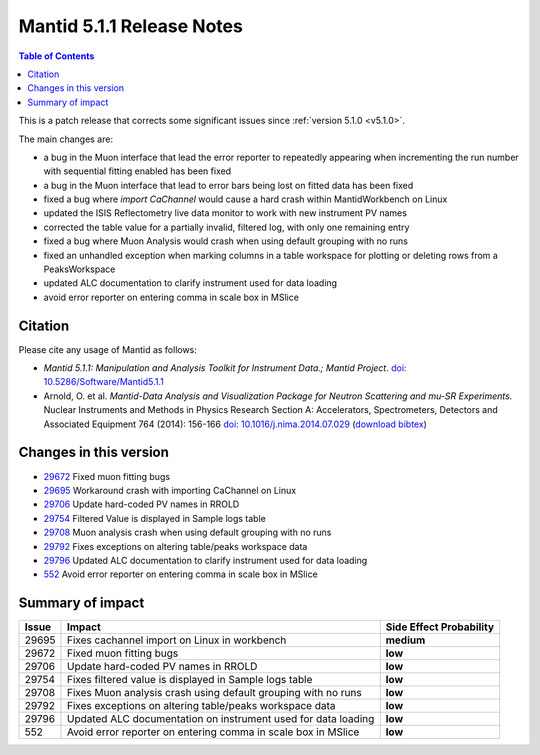 .. _v5.1.1:

==========================
Mantid 5.1.1 Release Notes
==========================

.. contents:: Table of Contents
   :local:

This is a patch release that corrects some significant issues since :ref:`version 5.1.0 <v5.1.0>`.

The main changes are:

- a bug in the Muon interface that lead the error reporter to repeatedly appearing when incrementing
  the run number with sequential fitting enabled has been fixed

- a bug in the Muon interface that lead to error bars being lost on fitted data has been fixed

- fixed a bug where `import CaChannel` would cause a hard crash within MantidWorkbench on Linux

- updated the ISIS Reflectometry live data monitor to work with new instrument PV names

- corrected the table value for a partially invalid, filtered log, with only one remaining entry

- fixed a bug where Muon Analysis would crash when using default grouping with no runs

- fixed an unhandled exception when marking columns in a table workspace for plotting or deleting rows
  from a PeaksWorkspace

- updated ALC documentation to clarify instrument used for data loading

- avoid error reporter on entering comma in scale box in MSlice

Citation
--------

Please cite any usage of Mantid as follows:

- *Mantid 5.1.1: Manipulation and Analysis Toolkit for Instrument Data.; Mantid Project*.
  `doi: 10.5286/Software/Mantid5.1.1 <http://dx.doi.org/10.5286/Software/Mantid5.1.1>`_

- Arnold, O. et al. *Mantid-Data Analysis and Visualization Package for Neutron Scattering and mu-SR Experiments.* Nuclear Instruments
  and Methods in Physics Research Section A: Accelerators, Spectrometers, Detectors and Associated Equipment 764 (2014): 156-166
  `doi: 10.1016/j.nima.2014.07.029 <https://doi.org/10.1016/j.nima.2014.07.029>`_
  (`download bibtex <https://raw.githubusercontent.com/mantidproject/mantid/master/docs/source/mantid.bib>`_)

Changes in this version
-----------------------

- `29672 <https://github.com/mantidproject/mantid/pull/29672>`_ Fixed muon fitting bugs
- `29695 <https://github.com/mantidproject/mantid/pull/29695>`_ Workaround crash with importing CaChannel on Linux
- `29706 <https://github.com/mantidproject/mantid/pull/29706>`_ Update hard-coded PV names in RROLD
- `29754 <https://github.com/mantidproject/mantid/pull/29754>`_ Filtered Value is displayed in Sample logs table
- `29708 <https://github.com/mantidproject/mantid/pull/29708>`_ Muon analysis crash when using default grouping with no runs
- `29792 <https://github.com/mantidproject/mantid/pull/29792>`_ Fixes exceptions on altering table/peaks workspace data
- `29796 <https://github.com/mantidproject/mantid/pull/29796>`_ Updated ALC documentation to clarify instrument used for data loading
- `552 <https://github.com/mantidproject/mslice/pull/552>`_ Avoid error reporter on entering comma in scale box in MSlice

Summary of impact
-----------------

+-------+---------------------------------------------------------------+--------------+
| Issue | Impact                                                        | Side Effect  |
|       |                                                               | Probability  |
+=======+===============================================================+==============+
| 29695 | Fixes cachannel import on Linux in workbench                  | **medium**   |
+-------+---------------------------------------------------------------+--------------+
| 29672 | Fixed muon fitting bugs                                       | **low**      |
+-------+---------------------------------------------------------------+--------------+
| 29706 | Update hard-coded PV names in RROLD                           | **low**      |
+-------+---------------------------------------------------------------+--------------+
| 29754 | Fixes filtered value is displayed in Sample logs table        | **low**      |
+-------+---------------------------------------------------------------+--------------+
| 29708 | Fixes Muon analysis crash using default grouping with no runs | **low**      |
+-------+---------------------------------------------------------------+--------------+
| 29792 | Fixes exceptions on altering table/peaks workspace data       | **low**      |
+-------+---------------------------------------------------------------+--------------+
| 29796 | Updated ALC documentation on instrument used for data loading | **low**      |
+-------+---------------------------------------------------------------+--------------+
| 552   | Avoid error reporter on entering comma in scale box in MSlice | **low**      |
+-------+---------------------------------------------------------------+--------------+


.. _download page: http://download.mantidproject.org

.. _forum: http://forum.mantidproject.org

.. _GitHub release page: https://github.com/mantidproject/mantid/releases/tag/v5.1.1

